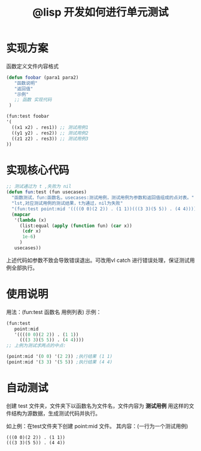 #+title: @lisp 开发如何进行单元测试
* 实现方案
函数定义文件内容格式

#+begin_src lisp
(defun foobar (para1 para2)
   "函数说明"
   "返回值"
   "示例"
   ;; 函数 实现代码
 )

(fun:test foobar
'(
  ((x1 x2) . res1)) ;; 测试用例1
  ((y1 y2) . res2)) ;; 测试用例2
  ((z1 z2) . res3)) ;; 测试用例3
))
#+end_src

*  实现核心代码
#+begin_src lisp
;; 测试通过为 t ,失败为 nil
(defun fun:test (fun usecases)
  "函数测试，fun:函数名，usecases:测试用例，测试用例为参数和返回值组成的点对表。"
  "lst,对应测试用例的测试结果，t为通过，nil为失败"
  "(fun:test point:mid '((((0 0)(2 2)) . (1 1))(((3 3)(5 5)) . (4 4))))"
  (mapcar 
   '(lambda (x)
     (list:equal (apply (function fun) (car x))
      (cdr x)
      1e-6)
     )
   usecases))
#+end_src

上述代码如参数不致会导致错误退出。可改用vl catch 进行错误处理，保证测试用例全部执行。

* 使用说明
用法：(fun:test 函数名 用例列表)
示例：
#+begin_src lisp
(fun:test 
   point:mid 
   '((((0 0)(2 2)) . (1 1))
     (((3 3)(5 5)) . (4 4))))
;; 上例为测试求两点的中点:

(point:mid '(0 0) '(2 2)) ;执行结果 (1 1)
(point:mid '(3 3) '(5 5)) ;执行结果 (4 4)
#+end_src

* 自动测试
创建 test 文件夹，文件夹下以函数名为文件名，文件内容为  *测试用例*
用这样的文件结构为源数据，生成测试代码并执行。

如上例：在test文件夹下创建  point:mid 文件。
其内容：(一行为一个测试用例)
#+begin_example 
 (((0 0)(2 2)) . (1 1))
 (((3 3)(5 5)) . (4 4))
#+end_example


